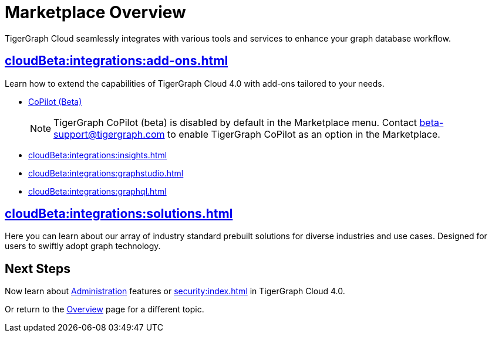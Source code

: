 = Marketplace Overview
:experimental:

TigerGraph Cloud seamlessly integrates with various tools and services to enhance your graph database workflow.

== xref:cloudBeta:integrations:add-ons.adoc[]

Learn how to extend the capabilities of TigerGraph Cloud 4.0 with add-ons tailored to your needs.

* xref:cloudBeta:explore-graph:copilot-enablement.adoc[CoPilot (Beta)]
+
[NOTE]
====
TigerGraph CoPilot (beta) is disabled by default in the Marketplace menu.
Contact beta-support@tigergraph.com to enable TigerGraph CoPilot as an option in the Marketplace.
====
* xref:cloudBeta:integrations:insights.adoc[]
* xref:cloudBeta:integrations:graphstudio.adoc[]
* xref:cloudBeta:integrations:graphql.adoc[]

== xref:cloudBeta:integrations:solutions.adoc[]

Here you can learn about our array of industry standard prebuilt solutions for diverse industries and use cases.
Designed for users to swiftly adopt graph technology.

== Next Steps

Now learn about xref:administration:index.adoc[Administration] features or xref:security:index.adoc[] in TigerGraph Cloud 4.0.

Or return to the xref:cloudBeta:overview:index.adoc[Overview] page for a different topic.
